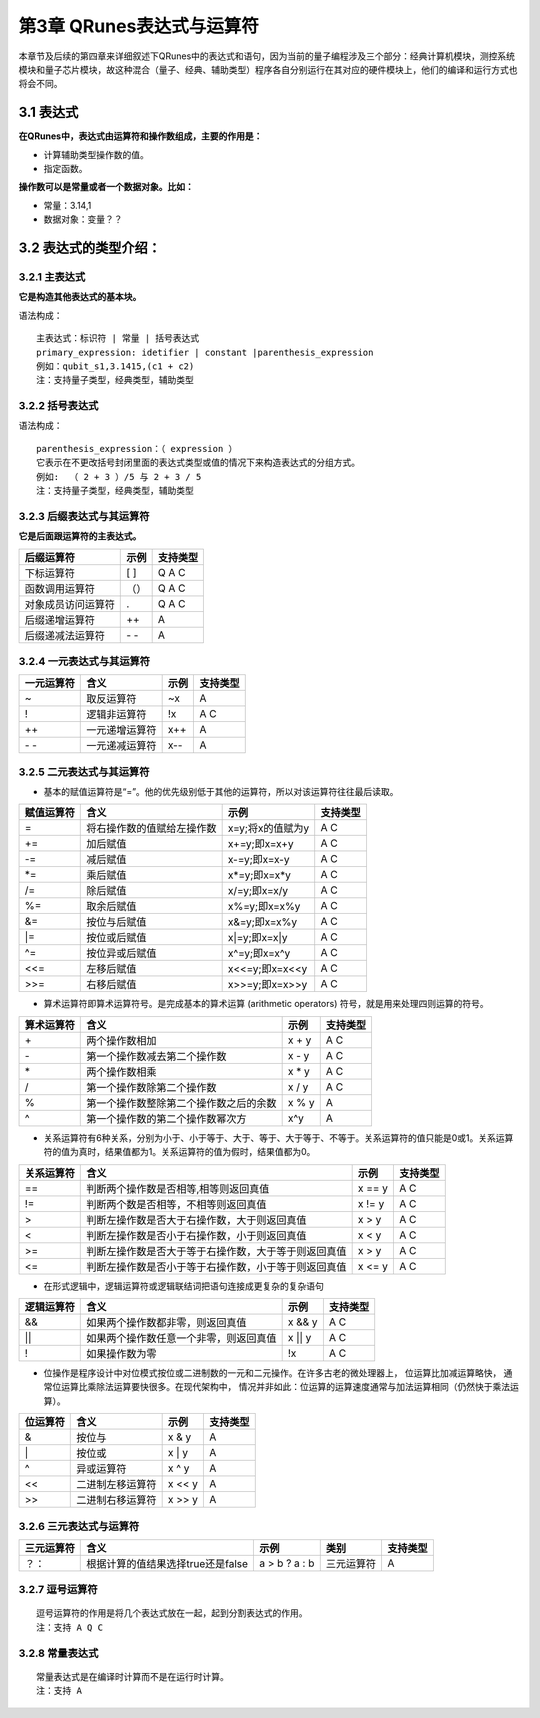==========================
第3章 QRunes表达式与运算符
==========================

    

本章节及后续的第四章来详细叙述下QRunes中的表达式和语句，因为当前的量子编程涉及三个部分：经典计算机模块，测控系统模块和量子芯片模块，故这种混合（量子、经典、辅助类型）程序各自分别运行在其对应的硬件模块上，他们的编译和运行方式也将会不同。

3.1 表达式
-------------

**在QRunes中，表达式由运算符和操作数组成，主要的作用是：** 

- 计算辅助类型操作数的值。
- 指定函数。


**操作数可以是常量或者一个数据对象。比如：** 

- 常量：3.14,1  
- 数据对象：变量？？

3.2 表达式的类型介绍：
--------------------------

3.2.1 主表达式 
*******************************

**它是构造其他表达式的基本块。** 

语法构成：

::

 主表达式：标识符 | 常量 | 括号表达式  
 primary_expression: idetifier | constant |parenthesis_expression  
 例如：qubit_s1,3.1415,(c1 + c2)     
 注：支持量子类型，经典类型，辅助类型

3.2.2 括号表达式  
*******************************

语法构成：

::

 parenthesis_expression：（ expression ）  
 它表示在不更改括号封闭里面的表达式类型或值的情况下来构造表达式的分组方式。  
 例如:  （ 2 + 3 ）/5 与 2 + 3 / 5   
 注：支持量子类型，经典类型，辅助类型

3.2.3 后缀表达式与其运算符  
*******************************

**它是后面跟运算符的主表达式。**  

==================      ========      ===========
后缀运算符                  示例         支持类型  
==================      ========      ===========
下标运算符                  [ ]          Q A C
函数调用运算符              （）          Q A C
对象成员访问运算符           .            Q A C
后缀递增运算符               ++           A
后缀递减法运算符           \- \-           A
==================      ========      ===========

3.2.4 一元表达式与其运算符  
*******************************

==========    ================   =======    ===========
一元运算符     含义                 示例       支持类型 
==========    ================   =======    ===========
~              取反运算符           ~x         A
!              逻辑非运算符         !x         A C
++             一元递增运算符       x++        A
\- \-          一元递减运算符       x--        A
==========    ================   =======    ===========


3.2.5 二元表达式与其运算符
*******************************


- 基本的赋值运算符是“=”。他的优先级别低于其他的运算符，所以对该运算符往往最后读取。

==============          =============================================================    =======================      ======================
赋值运算符                   含义                                                              示例                         支持类型 
==============          =============================================================    =======================      ======================
=                         将右操作数的值赋给左操作数                                         x=y;将x的值赋为y                     A C
+=                        加后赋值                                                         x+=y;即x=x+y                         A C
-=                        减后赋值                                                         x-=y;即x=x-y                         A C
*=                        乘后赋值                                                         x*=y;即x=x*y                         A C
/=                        除后赋值                                                         x/=y;即x=x/y                         A C
%=                        取余后赋值                                                       x%=y;即x=x%y                         A C
&=                        按位与后赋值                                                     x&=y;即x=x%y                         A C
\|=                       按位或后赋值                                                     x\|=y;即x=x\|y                       A C
^=                        按位异或后赋值                                                   x^=y;即x=x^y                         A C
<<=                       左移后赋值                                                       x<<=y;即x=x<<y                       A C
>>=                       右移后赋值                                                       x>>=y;即x=x>>y                       A C
==============          =============================================================    =======================      ======================


- 算术运算符即算术运算符号。是完成基本的算术运算 (arithmetic operators) 符号，就是用来处理四则运算的符号。

==============          =============================================================    =======================      ======================
算术运算符                   含义                                                              示例                         支持类型 
==============          =============================================================    =======================      ======================
\+                         两个操作数相加                                                       x + y                     A C
\-                         第一个操作数减去第二个操作数                                          x - y                     A C
\*                         两个操作数相乘                                                       x * y                     A C
\/                         第一个操作数除第二个操作数                                            x / y                     A C
%                          第一个操作数整除第二个操作数之后的余数                                 x % y                     A
^                          第一个操作数的第二个操作数幂次方                                       x^y                       A
==============          =============================================================    =======================      ======================


- 关系运算符有6种关系，分别为小于、小于等于、大于、等于、大于等于、不等于。关系运算符的值只能是0或1。关系运算符的值为真时，结果值都为1。关系运算符的值为假时，结果值都为0。

==============          =============================================================    =======================      ======================
关系运算符                   含义                                                              示例                         支持类型 
==============          =============================================================    =======================      ======================
==                        判断两个操作数是否相等,相等则返回真值                                  x == y                         A C
!=                        判断两个数是否相等，不相等则返回真值                                   x != y                         A C
>                         判断左操作数是否大于右操作数，大于则返回真值                            x > y                           A C
<                         判断左操作数是否小于右操作数，小于则返回真值                            x < y                           A C
>=                        判断左操作数是否大于等于右操作数，大于等于则返回真值                     x > y                         A C
<=                        判断左操作数是否小于等于右操作数，小于等于则返回真值                     x <= y                         A C
==============          =============================================================    =======================      ======================


- 在形式逻辑中，逻辑运算符或逻辑联结词把语句连接成更复杂的复杂语句

==============          =============================================================    =======================      ======================
逻辑运算符                   含义                                                              示例                         支持类型 
==============          =============================================================    =======================      ======================
&&                        如果两个操作数都非零，则返回真值                                       x && y                         A C
\|\|                      如果两个操作数任意一个非零，则返回真值                                  x \|\| y                      A C
!                         如果操作数为零                                                        !x                             A C
==============          =============================================================    =======================      ======================


- 位操作是程序设计中对位模式按位或二进制数的一元和二元操作。在许多古老的微处理器上， 位运算比加减运算略快， 通常位运算比乘除法运算要快很多。在现代架构中， 情况并非如此：位运算的运算速度通常与加法运算相同（仍然快于乘法运算）。

==============          =============================================================    =======================      ======================
位运算符                   含义                                                              示例                         支持类型 
==============          =============================================================    =======================      ======================
&                         按位与                                                               x & y                         A
\|                        按位或                                                               x \| y                        A
^                         异或运算符                                                           x ^ y                          A
<<                        二进制左移运算符                                                      x << y                               A
>>                        二进制右移运算符                                                      x >> y                                A
==============          =============================================================    =======================      ======================

       
3.2.6 三元表达式与运算符 
*******************************


===========   ===================================        ====================       ===============         ===============
三元运算符          含义                                      示例                    类别                      支持类型   
===========   ===================================        ====================       ===============         ===============
？：           根据计算的值结果选择true还是false             a > b ? a : b             三元运算符                A
===========   ===================================        ====================       ===============         ===============

3.2.7 逗号运算符
*******************************

::

 逗号运算符的作用是将几个表达式放在一起，起到分割表达式的作用。  
 注：支持 A Q C

3.2.8 常量表达式  
*******************************

::

 常量表达式是在编译时计算而不是在运行时计算。
 注：支持 A